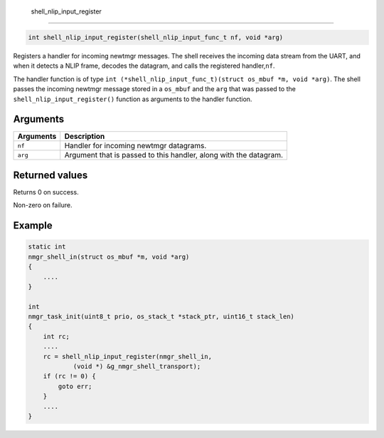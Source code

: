  shell\_nlip\_input\_register 
------------------------------

.. code-block:: console

    int shell_nlip_input_register(shell_nlip_input_func_t nf, void *arg)

Registers a handler for incoming newtmgr messages. The shell receives
the incoming data stream from the UART, and when it detects a NLIP
frame, decodes the datagram, and calls the registered handler,\ ``nf``.

The handler function is of type
``int (*shell_nlip_input_func_t)(struct os_mbuf *m, void *arg)``. The
shell passes the incoming newtmgr message stored in a ``os_mbuf`` and
the ``arg`` that was passed to the ``shell_nlip_input_register()``
function as arguments to the handler function.

Arguments
^^^^^^^^^

+-------------+---------------------------------------------------------------------+
| Arguments   | Description                                                         |
+=============+=====================================================================+
| ``nf``      | Handler for incoming newtmgr datagrams.                             |
+-------------+---------------------------------------------------------------------+
| ``arg``     | Argument that is passed to this handler, along with the datagram.   |
+-------------+---------------------------------------------------------------------+

Returned values
^^^^^^^^^^^^^^^

Returns 0 on success.

Non-zero on failure.

Example
^^^^^^^

.. code-block:: console

    static int
    nmgr_shell_in(struct os_mbuf *m, void *arg)
    {
        ....
    }

    int 
    nmgr_task_init(uint8_t prio, os_stack_t *stack_ptr, uint16_t stack_len)
    {
        int rc;
        ....
        rc = shell_nlip_input_register(nmgr_shell_in, 
                (void *) &g_nmgr_shell_transport);
        if (rc != 0) {
            goto err;
        }
        ....
    }

